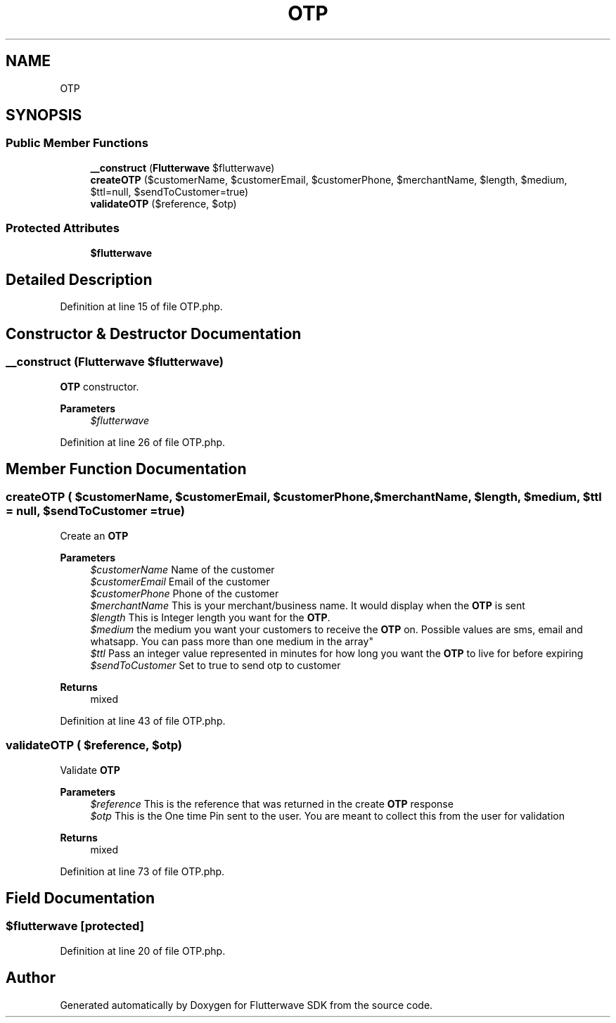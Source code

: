 .TH "OTP" 3 "Wed Nov 11 2020" "Flutterwave SDK" \" -*- nroff -*-
.ad l
.nh
.SH NAME
OTP
.SH SYNOPSIS
.br
.PP
.SS "Public Member Functions"

.in +1c
.ti -1c
.RI "\fB__construct\fP (\fBFlutterwave\fP $flutterwave)"
.br
.ti -1c
.RI "\fBcreateOTP\fP ($customerName, $customerEmail, $customerPhone, $merchantName, $length, $medium, $ttl=null, $sendToCustomer=true)"
.br
.ti -1c
.RI "\fBvalidateOTP\fP ($reference, $otp)"
.br
.in -1c
.SS "Protected Attributes"

.in +1c
.ti -1c
.RI "\fB$flutterwave\fP"
.br
.in -1c
.SH "Detailed Description"
.PP 
Definition at line 15 of file OTP\&.php\&.
.SH "Constructor & Destructor Documentation"
.PP 
.SS "__construct (\fBFlutterwave\fP $flutterwave)"
\fBOTP\fP constructor\&. 
.PP
\fBParameters\fP
.RS 4
\fI$flutterwave\fP 
.RE
.PP

.PP
Definition at line 26 of file OTP\&.php\&.
.SH "Member Function Documentation"
.PP 
.SS "createOTP ( $customerName,  $customerEmail,  $customerPhone,  $merchantName,  $length,  $medium,  $ttl = \fCnull\fP,  $sendToCustomer = \fCtrue\fP)"
Create an \fBOTP\fP
.PP
\fBParameters\fP
.RS 4
\fI$customerName\fP Name of the customer 
.br
\fI$customerEmail\fP Email of the customer 
.br
\fI$customerPhone\fP Phone of the customer 
.br
\fI$merchantName\fP This is your merchant/business name\&. It would display when the \fBOTP\fP is sent 
.br
\fI$length\fP This is Integer length you want for the \fBOTP\fP\&. 
.br
\fI$medium\fP the medium you want your customers to receive the \fBOTP\fP on\&. Possible values are sms, email and whatsapp\&. You can pass more than one medium in the array" 
.br
\fI$ttl\fP Pass an integer value represented in minutes for how long you want the \fBOTP\fP to live for before expiring 
.br
\fI$sendToCustomer\fP Set to true to send otp to customer 
.RE
.PP
\fBReturns\fP
.RS 4
mixed 
.RE
.PP

.PP
Definition at line 43 of file OTP\&.php\&.
.SS "validateOTP ( $reference,  $otp)"
Validate \fBOTP\fP
.PP
\fBParameters\fP
.RS 4
\fI$reference\fP This is the reference that was returned in the create \fBOTP\fP response 
.br
\fI$otp\fP This is the One time Pin sent to the user\&. You are meant to collect this from the user for validation 
.RE
.PP
\fBReturns\fP
.RS 4
mixed 
.RE
.PP

.PP
Definition at line 73 of file OTP\&.php\&.
.SH "Field Documentation"
.PP 
.SS "$flutterwave\fC [protected]\fP"

.PP
Definition at line 20 of file OTP\&.php\&.

.SH "Author"
.PP 
Generated automatically by Doxygen for Flutterwave SDK from the source code\&.
